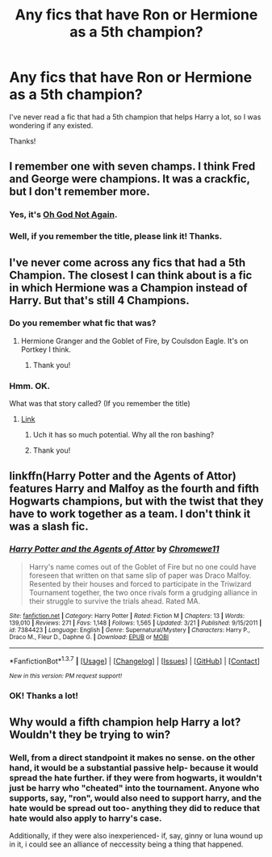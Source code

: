 #+TITLE: Any fics that have Ron or Hermione as a 5th champion?

* Any fics that have Ron or Hermione as a 5th champion?
:PROPERTIES:
:Author: Nexstuu
:Score: 8
:DateUnix: 1464311330.0
:DateShort: 2016-May-27
:FlairText: Request
:END:
I've never read a fic that had a 5th champion that helps Harry a lot, so I was wondering if any existed.

Thanks!


** I remember one with seven champs. I think Fred and George were champions. It was a crackfic, but I don't remember more.
:PROPERTIES:
:Author: will1707
:Score: 6
:DateUnix: 1464363350.0
:DateShort: 2016-May-27
:END:

*** Yes, it's [[https://www.fanfiction.net/s/4536005/39/Oh-God-Not-Again][Oh God Not Again]].
:PROPERTIES:
:Author: just_helping
:Score: 6
:DateUnix: 1464371189.0
:DateShort: 2016-May-27
:END:


*** Well, if you remember the title, please link it! Thanks.
:PROPERTIES:
:Author: Nexstuu
:Score: 1
:DateUnix: 1464382538.0
:DateShort: 2016-May-28
:END:


** I've never come across any fics that had a 5th Champion. The closest I can think about is a fic in which Hermione was a Champion instead of Harry. But that's still 4 Champions.
:PROPERTIES:
:Author: ShamaylA
:Score: 4
:DateUnix: 1464345120.0
:DateShort: 2016-May-27
:END:

*** Do you remember what fic that was?
:PROPERTIES:
:Author: Meiyouxiangjiao
:Score: 1
:DateUnix: 1464349248.0
:DateShort: 2016-May-27
:END:

**** Hermione Granger and the Goblet of Fire, by Coulsdon Eagle. It's on Portkey I think.
:PROPERTIES:
:Author: ShamaylA
:Score: 4
:DateUnix: 1464352328.0
:DateShort: 2016-May-27
:END:

***** Thank you!
:PROPERTIES:
:Author: Meiyouxiangjiao
:Score: 1
:DateUnix: 1464673275.0
:DateShort: 2016-May-31
:END:


*** Hmm. OK.

What was that story called? (If you remember the title)
:PROPERTIES:
:Author: Nexstuu
:Score: 1
:DateUnix: 1464353338.0
:DateShort: 2016-May-27
:END:

**** [[http://fanfiction.portkey.org/story/7700][Link]]
:PROPERTIES:
:Author: Starfox5
:Score: 7
:DateUnix: 1464355240.0
:DateShort: 2016-May-27
:END:

***** Uch it has so much potential. Why all the ron bashing?
:PROPERTIES:
:Author: Lywik270
:Score: 2
:DateUnix: 1464397089.0
:DateShort: 2016-May-28
:END:


***** Thank you!
:PROPERTIES:
:Author: Nexstuu
:Score: 1
:DateUnix: 1464382501.0
:DateShort: 2016-May-28
:END:


** linkffn(Harry Potter and the Agents of Attor) features Harry and Malfoy as the fourth and fifth Hogwarts champions, but with the twist that they have to work together as a team. I don't think it was a slash fic.
:PROPERTIES:
:Score: 3
:DateUnix: 1464387835.0
:DateShort: 2016-May-28
:END:

*** [[http://www.fanfiction.net/s/7384423/1/][*/Harry Potter and the Agents of Attor/*]] by [[https://www.fanfiction.net/u/2662485/Chromewe11][/Chromewe11/]]

#+begin_quote
  Harry's name comes out of the Goblet of Fire but no one could have foreseen that written on that same slip of paper was Draco Malfoy. Resented by their houses and forced to participate in the Triwizard Tournament together, the two once rivals form a grudging alliance in their struggle to survive the trials ahead. Rated MA.
#+end_quote

^{/Site/: [[http://www.fanfiction.net/][fanfiction.net]] *|* /Category/: Harry Potter *|* /Rated/: Fiction M *|* /Chapters/: 13 *|* /Words/: 139,010 *|* /Reviews/: 271 *|* /Favs/: 1,148 *|* /Follows/: 1,565 *|* /Updated/: 3/21 *|* /Published/: 9/15/2011 *|* /id/: 7384423 *|* /Language/: English *|* /Genre/: Supernatural/Mystery *|* /Characters/: Harry P., Draco M., Fleur D., Daphne G. *|* /Download/: [[http://www.p0ody-files.com/ff_to_ebook/ffn-bot/index.php?id=7384423&source=ff&filetype=epub][EPUB]] or [[http://www.p0ody-files.com/ff_to_ebook/ffn-bot/index.php?id=7384423&source=ff&filetype=mobi][MOBI]]}

--------------

*FanfictionBot*^{1.3.7} *|* [[[https://github.com/tusing/reddit-ffn-bot/wiki/Usage][Usage]]] | [[[https://github.com/tusing/reddit-ffn-bot/wiki/Changelog][Changelog]]] | [[[https://github.com/tusing/reddit-ffn-bot/issues/][Issues]]] | [[[https://github.com/tusing/reddit-ffn-bot/][GitHub]]] | [[[https://www.reddit.com/message/compose?to=tusing][Contact]]]

^{/New in this version: PM request support!/}
:PROPERTIES:
:Author: FanfictionBot
:Score: 3
:DateUnix: 1464387874.0
:DateShort: 2016-May-28
:END:


*** OK! Thanks a lot!
:PROPERTIES:
:Author: Nexstuu
:Score: 1
:DateUnix: 1464391969.0
:DateShort: 2016-May-28
:END:


** Why would a fifth champion help Harry a lot? Wouldn't they be trying to win?
:PROPERTIES:
:Author: turbinicarpus
:Score: 1
:DateUnix: 1464382205.0
:DateShort: 2016-May-28
:END:

*** Well, from a direct standpoint it makes no sense. on the other hand, it would be a substantial passive help- because it would spread the hate further. if they were from hogwarts, it wouldn't just be harry who "cheated" into the tournament. Anyone who supports, say, "ron", would also need to support harry, and the hate would be spread out too- anything they did to reduce that hate would also apply to harry's case.

Additionally, if they were also inexperienced- if, say, ginny or luna wound up in it, i could see an alliance of neccessity being a thing that happened.
:PROPERTIES:
:Author: NotAHeroYet
:Score: 1
:DateUnix: 1464591172.0
:DateShort: 2016-May-30
:END:
